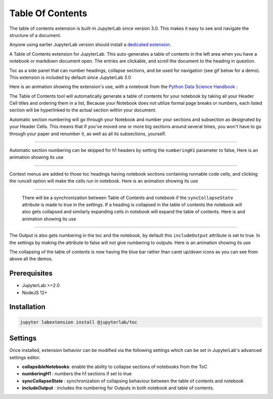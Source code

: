 .. _toc:

Table Of Contents
====================

The table of contents extension is built-in JupyterLab since version 3.0. This makes it easy to see and navigate the structure of a document.


Anyone using earlier JupyterLab version should install a `dedicated extension <https://github.com/jupyterlab/jupyterlab-toc>`__.


A Table of Contents extension for JupyterLab. This auto-generates a table of contents in the left area when you have a notebook or markdown document open. The entries are clickable, and scroll the document to the heading in question.



Toc as a side panel that can number headings, collapse sections, and be used for navigation (see gif below for a demo). This extension is included by default since JupyterLab 3.0



Here is an animation showing the extension's use, with a notebook from the `Python Data Science Handbook <https://github.com/jakevdp/PythonDataScienceHandbook>`_ :



.. image:: ./images/toc/toc.gif



The Table of Contents tool will automatically generate a table of contents for your notebook by taking all your Header Cell titles and ordering them in a list,  Because your Notebook does not utilize formal page breaks or numbers, each listed section will be hyperlinked to the actual section within your document.



Automatic section numbering will go through your Notebook and number your sections and subsection as designated by your Header Cells. This means that if you've moved one or more big sections around several times, you won't have to go through your paper and renumber it, as well as all its subsections, yourself.



------------------------------------------------------------------------------------------------------------



Automatic section numbering can be skipped for h1 headers by setting the ``numberingH1``
parameter to false, Here is an animation showing its use



.. image:: ./images/toc/numberingH1.gif



------------------------------------------------------------------------------------------------------------



Context menus are added to those toc headings having notebook sections
containing runnable code cells, and clicking the runcell option will make the cells run in notebook.
Here is an animation showing its use



.. image:: ./images/toc/runcell.gif



------------------------------------------------------------------------------------------------------------



 There will be a synchronization between Table of Contents and notebook if the ``syncCollapseState`` attribute
 is made to true in the settings. If a heading is collapsed in the table of contents the notebook will also gets collapsed and
 similarly expanding cells in notebook will expand the table of contents. Here is and animation showing its use



.. image:: ./images/toc/syncCollapseState.gif



------------------------------------------------------------------------------------------------------------


The Output is also gets numbering in the toc and the notebook, by default this ``includeOutput`` attribute is set to true.
In the settings by making the attribute to false will not give numbering to outputs. Here is an animation showing its use



.. image:: ./images/toc/includeOutput.gif


The collapsing of the table of contents is now having the blue bar rather than caret up/down icons as you can see from above all the demos.


.. _prerequisites:

Prerequisites
-------------
* JupyterLab >=2.0
* NodeJS 12+


.. _Installation:

Installation
------------
.. code:: bash

   jupyter labextension install @jupyterlab/toc


.. _Settings:

Settings
--------



Once installed, extension behavior can be modified via the following settings which can be set in JupyterLab's advanced settings editor.



* **collapsibleNotebooks**: enable the ability to collapse sections of notebooks from the ToC
* **numberingH1**         : numbers the h1 sections if set to true
* **syncCollapseState**   : synchronization of collapsing behaviour between the table of contents and notebook
* **includeOutput**       : includes the numbering for Outputs in both notebook and table of contents.
